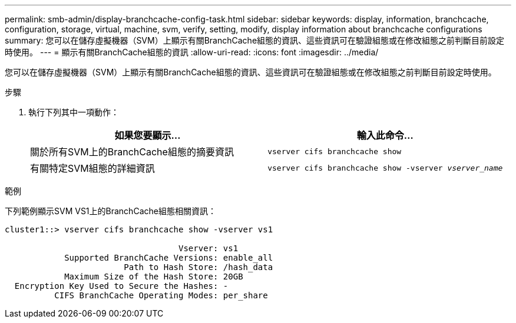 ---
permalink: smb-admin/display-branchcache-config-task.html 
sidebar: sidebar 
keywords: display, information, branchcache, configuration, storage, virtual, machine, svm, verify, setting, modify, display information about branchcache configurations 
summary: 您可以在儲存虛擬機器（SVM）上顯示有關BranchCache組態的資訊、這些資訊可在驗證組態或在修改組態之前判斷目前設定時使用。 
---
= 顯示有關BranchCache組態的資訊
:allow-uri-read: 
:icons: font
:imagesdir: ../media/


[role="lead"]
您可以在儲存虛擬機器（SVM）上顯示有關BranchCache組態的資訊、這些資訊可在驗證組態或在修改組態之前判斷目前設定時使用。

.步驟
. 執行下列其中一項動作：
+
|===
| 如果您要顯示... | 輸入此命令... 


 a| 
關於所有SVM上的BranchCache組態的摘要資訊
 a| 
`vserver cifs branchcache show`



 a| 
有關特定SVM組態的詳細資訊
 a| 
`vserver cifs branchcache show -vserver _vserver_name_`

|===


.範例
下列範例顯示SVM VS1上的BranchCache組態相關資訊：

[listing]
----
cluster1::> vserver cifs branchcache show -vserver vs1

                                   Vserver: vs1
            Supported BranchCache Versions: enable_all
                        Path to Hash Store: /hash_data
            Maximum Size of the Hash Store: 20GB
  Encryption Key Used to Secure the Hashes: -
          CIFS BranchCache Operating Modes: per_share
----